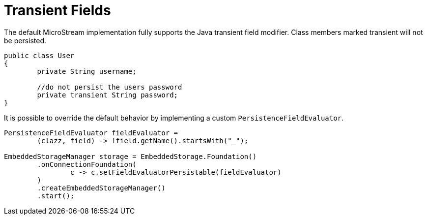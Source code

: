 = Transient Fields

The default MicroStream implementation fully supports the Java transient field modifier.
Class members marked transient will not be persisted.

[source, java]
----
public class User
{
	private String username;
	
	//do not persist the users password
	private transient String password;
}
----

It is possible to override the default behavior by implementing  a custom `PersistenceFieldEvaluator`.

[source, java]
----
PersistenceFieldEvaluator fieldEvaluator =
	(clazz, field) -> !field.getName().startsWith("_");
			
EmbeddedStorageManager storage = EmbeddedStorage.Foundation()
	.onConnectionFoundation(
		c -> c.setFieldEvaluatorPersistable(fieldEvaluator)
	)
	.createEmbeddedStorageManager()
	.start();
----
